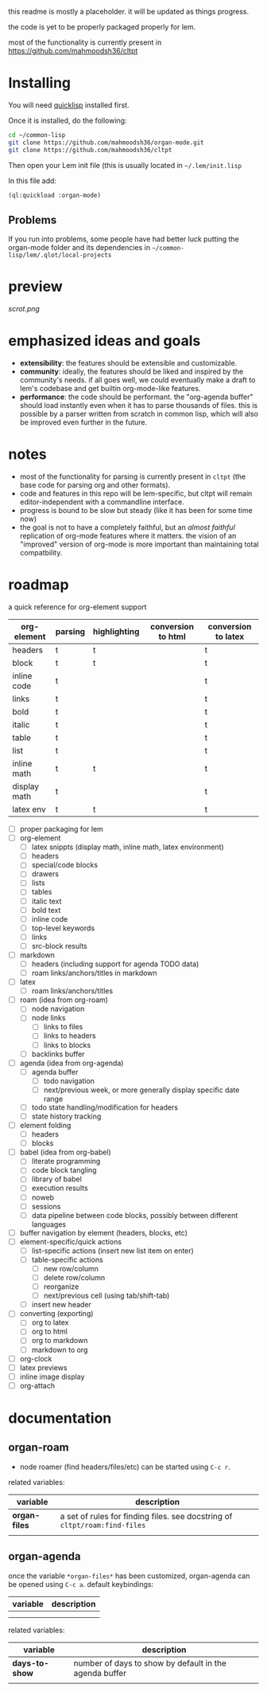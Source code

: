 this readme is mostly a placeholder. it will be updated as things progress.

the code is yet to be properly packaged properly for lem.

most of the functionality is currently present in https://github.com/mahmoodsh36/cltpt

* Installing

You will need [[https://www.quicklisp.org/beta/][quicklisp]] installed first.

Once it is installed, do the following:

#+BEGIN_SRC bash
cd ~/common-lisp
git clone https://github.com/mahmoodsh36/organ-mode.git
git clone https://github.com/mahmoodsh36/cltpt
#+END_SRC

Then open your Lem init file (this is usually located in =~/.lem/init.lisp=

In this file add:

#+BEGIN_SRC lisp
(ql:quickload :organ-mode)
#+END_SRC

** Problems

If you run into problems, some people have had better luck putting the organ-mode folder and its dependencies in
=~/common-lisp/lem/.qlot/local-projects=

* preview

[[scrot.png]]

* emphasized ideas and goals

- *extensibility*: the features should be extensible and customizable.
- *community*: ideally, the features should be liked and inspired by the community's needs. if all goes well, we could eventually make a draft to lem's codebase and get builtin org-mode-like features.
- *performance*: the code should be performant. the "org-agenda buffer" should load instantly even when it has to parse thousands of files. this is possible by a parser written from scratch in common lisp, which will also be improved even further in the future.

* notes

- most of the functionality for parsing is currently present in ~cltpt~ (the base code for parsing org and other formats).
- code and features in this repo will be lem-specific, but cltpt will remain editor-independent with a commandline interface.
- progress is bound to be slow but steady (like it has been for some time now)
- the goal is not to have a completely faithful, but an /almost faithful/ replication of org-mode features where it matters. the vision of an "improved" version of org-mode is more important than maintaining total compatbility.

* roadmap

a quick reference for org-element support
| org-element  | parsing | highlighting | conversion to html | conversion to latex |
|--------------+---------+--------------+--------------------+---------------------|
| headers      | t       | t            |                    | t                   |
| block        | t       | t            |                    | t                   |
| inline code  | t       |              |                    | t                   |
| links        | t       |              |                    | t                   |
| bold         | t       |              |                    | t                   |
| italic       | t       |              |                    | t                   |
| table        | t       |              |                    | t                   |
| list         | t       |              |                    | t                   |
| inline math  | t       | t            |                    | t                   |
| display math | t       |              |                    | t                   |
| latex env    | t       | t            |                    | t                   |

- [ ] proper packaging for lem
- [ ] org-element
  - [ ] latex snippts (display math, inline math, latex environment)
  - [ ] headers
  - [ ] special/code blocks
  - [ ] drawers
  - [ ] lists
  - [ ] tables
  - [ ] italic text
  - [ ] bold text
  - [ ] inline code
  - [ ] top-level keywords
  - [ ] links
  - [ ] src-block results
- [ ] markdown
  - [ ] headers (including support for agenda TODO data)
  - [ ] roam links/anchors/titles in markdown
- [ ] latex
  - [ ] roam links/anchors/titles
- [ ] roam (idea from org-roam)
  - [ ] node navigation
  - [ ] node links
    - [ ] links to files
    - [ ] links to headers
    - [ ] links to blocks
  - [ ] backlinks buffer
- [ ] agenda (idea from org-agenda)
  - [ ] agenda buffer
    - [ ] todo navigation
    - [ ] next/previous week, or more generally display specific date range
  - [ ] todo state handling/modification for headers
  - [ ] state history tracking
- [ ] element folding
  - [ ] headers
  - [ ] blocks
- [ ] babel (idea from org-babel)
  - [ ] literate programming
  - [ ] code block tangling
  - [ ] library of babel
  - [ ] execution results
  - [ ] noweb
  - [ ] sessions
  - [ ] data pipeline between code blocks, possibly between different languages
- [ ] buffer navigation by element (headers, blocks, etc)
- [ ] element-specific/quick actions
  - [ ] list-specific actions (insert new list item on enter)
  - [ ] table-specific actions
    - [ ] new row/column
    - [ ] delete row/column
    - [ ] reorganize
    - [ ] next/previous cell (using tab/shift-tab)
  - [ ] insert new header
- [ ] converting (exporting)
  - [ ] org to latex
  - [ ] org to html
  - [ ] org to markdown
  - [ ] markdown to org
- [ ] org-clock
- [ ] latex previews
- [ ] inline image display
- [ ] org-attach

* documentation
** organ-roam
- node roamer (find headers/files/etc) can be started using ~C-c r~.
related variables:
| variable      | description                                                                |
|---------------+----------------------------------------------------------------------------|
| *organ-files* | a set of rules for finding files. see docstring of ~cltpt/roam:find-files~ |
|               |                                                                            |
** organ-agenda
once the variable ~*organ-files*~ has been customized, organ-agenda can be opened using ~C-c a~.
default keybindings:
| variable | description |
|----------+-------------|
|          |             |
|          |             |
related variables:
| variable       | description                                            |
|----------------+--------------------------------------------------------|
| *days-to-show* | number of days to show by default in the agenda buffer |
|                |                                                        |
